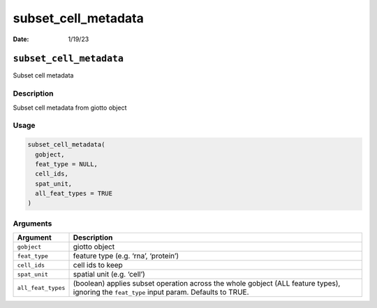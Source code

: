 ====================
subset_cell_metadata
====================

:Date: 1/19/23

``subset_cell_metadata``
========================

Subset cell metadata

Description
-----------

Subset cell metadata from giotto object

Usage
-----

.. code:: r

   subset_cell_metadata(
     gobject,
     feat_type = NULL,
     cell_ids,
     spat_unit,
     all_feat_types = TRUE
   )

Arguments
---------

+-------------------------------+--------------------------------------+
| Argument                      | Description                          |
+===============================+======================================+
| ``gobject``                   | giotto object                        |
+-------------------------------+--------------------------------------+
| ``feat_type``                 | feature type (e.g. ‘rna’, ‘protein’) |
+-------------------------------+--------------------------------------+
| ``cell_ids``                  | cell ids to keep                     |
+-------------------------------+--------------------------------------+
| ``spat_unit``                 | spatial unit (e.g. ‘cell’)           |
+-------------------------------+--------------------------------------+
| ``all_feat_types``            | (boolean) applies subset operation   |
|                               | across the whole gobject (ALL        |
|                               | feature types), ignoring the         |
|                               | ``feat_type`` input param. Defaults  |
|                               | to TRUE.                             |
+-------------------------------+--------------------------------------+
